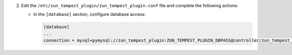 2. Edit the ``/etc/zun_tempest_plugin/zun_tempest_plugin.conf`` file and complete the following
   actions:

   * In the ``[database]`` section, configure database access:

     .. code-block:: ini

        [database]
        ...
        connection = mysql+pymysql://zun_tempest_plugin:ZUN_TEMPEST_PLUGIN_DBPASS@controller/zun_tempest_plugin
